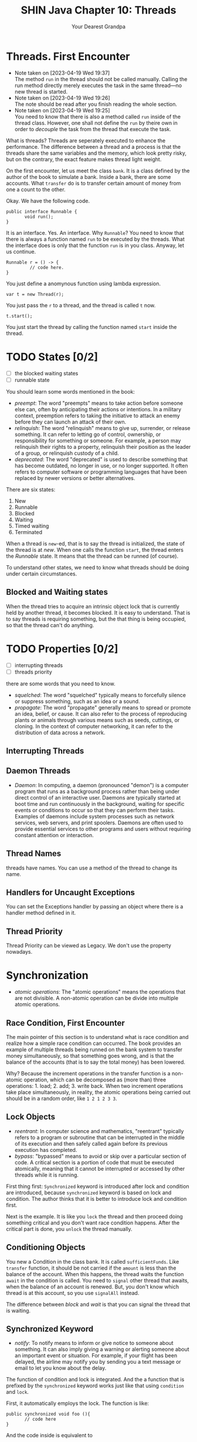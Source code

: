 #+TITLE: SHIN Java Chapter 10: Threads
#+AUTHOR: Your Dearest Grandpa
#+HTML_HEAD: <link rel="stylesheet" type="text/css" href="style_for_org.css" />
#+OPTIONS: html-style:nil

* Threads. First Encounter

  - Note taken on [2023-04-19 Wed 19:37] \\
    The method ~run~ in the thread should not be called manually. Calling
    the run method directly merely executes the task in the same
    thread---no new thread is started.
  - Note taken on [2023-04-19 Wed 19:26] \\
    The note should be read after you finish reading the whole section.
  - Note taken on [2023-04-19 Wed 19:25] \\
    You need to know that there is also a method called ~run~ inside of the thread class. However, one shall not define the ~run~ by
    theire own in order to /decouple/ the task from the thread that execute the task.

What is threads? Threads are seperately executed to enhance the performance. The difference between a thread and a process is that the
threads share the same variables and the memory, which look pretty risky, but on the contrary, the exact feature makes thread light weight. 

On the first encounter, let us meet the class ~bank~. It is a class defined by the author of the book to simulate a bank. Inside a
bank, there are some accounts. What ~transfer~ do is to transfer certain amount of money from one a count to the other.

Okay. We have the following code. 

#+BEGIN_SRC
public interface Runnable {
       void run();
}
#+END_SRC

It is an interface. Yes. An interface. Why ~Runnable~? You need to know that there is always a function named ~run~ to be executed by
the threads. What the interface does is only that the function ~run~ is in you class. Anyway, let us continue. 

#+BEGIN_SRC
Runnable r = () -> {
         // code here.
}
#+END_SRC

You just define a anomynous function using lambda expression. 

#+BEGIN_SRC
var t = new Thread(r);
#+END_SRC

You just pass the ~r~ to a thread, and the thread is called ~t~ now. 

#+BEGIN_SRC
t.start();
#+END_SRC

You just start the thread by calling the function named ~start~ inside the thread. 

* TODO States [0/2]

- [ ] the blocked waiting states
- [ ] runnable state

You should learn some words mentioned in the book:

- /preempt/: The word "preempts" means to take action before someone else can, often by anticipating their actions or intentions. In
  a military context, preemption refers to taking the initiative to attack an enemy before they can launch an attack of their own.
- /relinquish/: The word "relinquish" means to give up, surrender, or release something. It can refer to letting go of control,
  ownership, or responsibility for something or someone. For example, a person may relinquish their rights to a property, relinquish
  their position as the leader of a group, or relinquish custody of a child.
- /deprecated/: The word "deprecated" is used to describe something that has become outdated, no longer in use, or no longer
  supported. It often refers to computer software or programming languages that have been replaced by newer versions or better
  alternatives.
  
There are six states: 

1. New
2. Runnable
3. Blocked
4. Waiting
5. Timed waiting
6. Terminated

When a thread is ~new~-ed, that is to say the thread is initialized, the state of the thread is at /new/. When one calls the
function ~start~, the thread enters the /Runnable/ state. It means that the thread can be runned (of course). 

To understand other states, we need to know what threads should be doing under certain circumstances.

** Blocked and Waiting states

When the thread tries to acquire an intrinsic object lock that is currently held by another thread, it becomes blocked. It is easy
to understand. That is to say threads is requiring something, but the that thing is being occupied, so that the thread can't do
anything.

* TODO Properties [0/2]
- [ ] interrupting threads
- [ ] threads priority


there are some words that you need to know. 

- /squelched/: The word "squelched" typically means to forcefully silence or suppress something, such as an idea or a sound. 
- /propagate/: The word "propagate" generally means to spread or promote an idea, belief, or cause. It can also refer to the process
  of reproducing plants or animals through various means such as seeds, cuttings, or cloning. In the context of computer networking,
  it can refer to the distribution of data across a network.

** Interrupting Threads



** Daemon Threads
- /Daemon/: In computing, a daemon (pronounced "demon") is a computer program that runs as a background process rather than being
  under direct control of an interactive user. Daemons are typically started at boot time and run continuously in the background,
  waiting for specific events or conditions to occur so that they can perform their tasks. Examples of daemons include system
  processes such as network services, web servers, and print spoolers. Daemons are often used to provide essential services to other
  programs and users without requiring constant attention or interaction.


** Thread Names 

threads have names. You can use a method of the thread to change its name. 

** Handlers for Uncaught Exceptions

You can set the Exceptions handler by passing an object where there is a handler method defined in it.

** Thread Priority

Thread Priority can be viewed as Legacy. We don't use the property nowadays.

* Synchronization
- /atomic operations/: The "atomic operations" means the operations that are not divisible. A non-atomic operation can be divide
  into multiple atomic operations.

** Race Condition, First Encounter

The main pointer of this section is to understand what is race condition and realize how a simple race condition can occurred. The
book provides an example of multiple threads being runned on the bank system to transfer money simultaneously, so that something
goes wrong, and is that the balance of the accounts (that is to say the total money) has been lowered. 

Why? Because the increment operations in the transfer function is a non-atomic operation, which can be decomposed as (more than)
three operations: 1. load; 2. add; 3. write back. When two increment operations take place simultaneously, in reality, the
atomic operations being carried out should be in a random order, like ~1 2 1 2 3 3~. 

** Lock Objects 
- /reentrant/: In computer science and mathematics, "reentrant" typically refers to a program or subroutine that can be interrupted
  in the middle of its execution and then safely called again before its previous execution has completed.
- /bypass/: "bypassed" means to avoid or skip over a particular section of code. A critical section is a portion of code that must
  be executed atomically, meaning that it cannot be interrupted or accessed by other threads while it is running.

First thing first: ~Synchronized~ keyword is introduced after lock and condition are introduced, because ~synchronized~ keyword is
based on lock and condition. The author thinks that it is better to introduce lock and condition first. 

Next is the example. It is like you ~lock~ the thread and then proceed doing something critical and you don't want race condition
happens. After the critical part is done, you ~unlock~ the thread manually. 

** Conditioning Objects

You new a Condition in the class bank. It is called ~sufficientFunds~. Like ~transfer~ function, it should be not carried if the
~amount~ is less than the balance of the account. When this happens, the thread waits the function ~await~ in the condition is
called. You need to ~signal~ other thread that awaits, when the balance of an account is renewed. But, you don't know which thread
is at this account, so you use ~signalAll~ instead.

The difference between /block/ and /wait/ is that you can signal the thread that is waiting.

** Synchronized Keyword
- /notify/: To notify means to inform or give notice to someone about something. It can also imply giving a warning or alerting
  someone about an important event or situation. For example, if your flight has been delayed, the airline may notify you by sending
  you a text message or email to let you know about the delay.

The function of condition and lock is integrated. And the a function that is prefixed by the ~synchronized~ keyword works just like
that using ~condition~ and ~lock~. 

First, it automatically employs the lock. The function is like: 
#+BEGIN_SRC
public synchronized void foo (){
       // code here
}
#+END_SRC
And the code inside is equivalent to 
#+BEGIN_SRC 
barLock.lock();
try {
    // code here
} finally {
  barLock.unlock();
}
#+END_SRC
where the function is in the class ~Bar~, where a lock object is defined, using following sentence: 
#+BEGIN_SRC 
Lock barLock = new ReentrantLock();
#+END_SRC

What about conditioning? 

When you want to use conditioning, you need to define the condition object in the class. But it is not necessary for synchronized
keyword already provides with you such thing. You may call ~wait()~ instead of ~conditionObject.await()~, call ~notifyAll()~ instead
of ~signalAll()~

When the synchronized keyword is prefixing a static method in a class, it would function differently. The intrinsic lock concerning
is that lock in the class object, but not the instance object.

** Synchronized Block

- /hijack/: The word "hijack" means to seize control of a vehicle, aircraft, or other conveyance while it is in transit, typically
  with the intention of using it for an unlawful purpose. The term can also be used more broadly to refer to taking control of any
  situation or process by force or deception.
